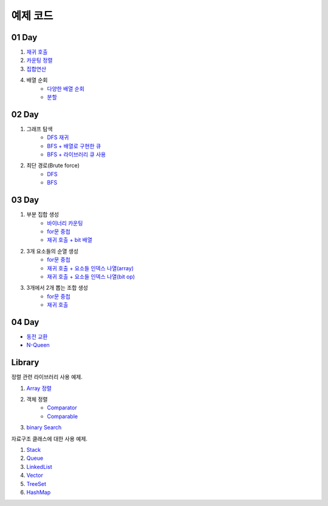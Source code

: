 ﻿================================
예제 코드
================================

01 Day
===============================

#. `재귀 호출 <https://github.com/algocoding/ad/blob/master/01Day/RecursionDemo.java>`_
#. `카운팅 정렬 <https://github.com/algocoding/ad/blob/master/01Day/Counting.java>`_
#. `집합연산 <https://github.com/algocoding/ad/blob/master/01Day/SetDemo.java>`_
#. 배열 순회
    - `다양한 배열 순회 <https://github.com/algocoding/ad/blob/master/01Day/ArrayDemo.java>`_
    - `분할 <https://github.com/algocoding/ad/blob/master/01Day/ArraySplitDemo.java>`_

02 Day
===============================

#. 그래프 탐색    
    - `DFS 재귀 <https://github.com/algocoding/ad/blob/master/02Day/DFSDemo.java>`_
    - `BFS + 배열로 구현한 큐 <https://github.com/algocoding/ad/blob/master/02Day/BFSDemo.java>`_
    - `BFS + 라이브러리 큐 사용 <https://github.com/algocoding/ad/blob/master/02Day/BFSWithLibraryDemo.java>`_

#. 최단 경로(Brute force)
    - `DFS <https://github.com/algocoding/ad/blob/master/02Day/ShortestPathBFSMatrix.java>`_
    - `BFS <https://github.com/algocoding/ad/blob/master/02Day/ShortestPathDFS.java>`_

03 Day
===============================

#. 부분 집합 생성
    - `바이너리 카운팅 <https://github.com/algocoding/ad/blob/master/03Day/BinaryCnt.java>`_
    - `for문 중첩 <https://github.com/algocoding/ad/blob/master/03Day/SubsetIter.java>`_
    - `재귀 호출 + bit 배열 <https://github.com/algocoding/ad/blob/master/03Day/SubsetRecur.java>`_
    
#. 3개 요소들의 순열 생성
    - `for문 중첩 <https://github.com/algocoding/ad/blob/master/03Day/PermIter.java>`_
    - `재귀 호출 + 요소들 인덱스 나열(array) <https://github.com/algocoding/ad/blob/master/03Day/PermRecur1.java>`_
    - `재귀 호출 + 요소들 인덱스 나열(bit op) <https://github.com/algocoding/ad/blob/master/03Day/PermRecur2.java>`_

#. 3개에서 2개 뽑는 조합 생성
    - `for문 중첩 <https://github.com/algocoding/ad/blob/master/03Day/CombIter.java>`_
    - `재귀 호출 <https://github.com/algocoding/ad/blob/master/03Day/CombRecur.java>`_


04 Day
===============================

- `동전 교환 <https://github.com/algocoding/ad/blob/master/04Day/CoinChangeDemo.java>`_
- `N-Queen <https://github.com/algocoding/ad/blob/master/04Day/nQueenDemo.java>`_

Library
===============================

정렬 관련 라이브러리 사용 예제.

#. `Array 정렬 <https://github.com/algocoding/ad/blob/master/09Library/SortArrayDemo.java>`_
#. 객체 정렬 
    - `Comparator <https://github.com/algocoding/ad/blob/master/09Library/SortComparatorDemo.java>`_
    - `Comparable <https://github.com/algocoding/ad/blob/master/09Library/SortComparableDemo.java>`_
#. `binary Search <https://github.com/algocoding/ad/blob/master/09Library/BinarySearchDemo.java>`_


자료구조 클래스에 대한 사용 예제.

#. `Stack <https://github.com/algocoding/ad/blob/master/09Library/StackDemo.java>`_
#. `Queue <https://github.com/algocoding/ad/blob/master/09Library/QueueDemo.java>`_
#. `LinkedList <https://github.com/algocoding/ad/blob/master/09Library/LinkedListDemo.java>`_
#. `Vector <https://github.com/algocoding/ad/blob/master/09Library/VectorDemo.java>`_
#. `TreeSet <https://github.com/algocoding/ad/blob/master/09Library/TreeSetDemo.java>`_
#. `HashMap <https://github.com/algocoding/ad/blob/master/09Library/HashMapDemo.java>`_


..
    .. disqus::
        :disqus_identifier: master_page
